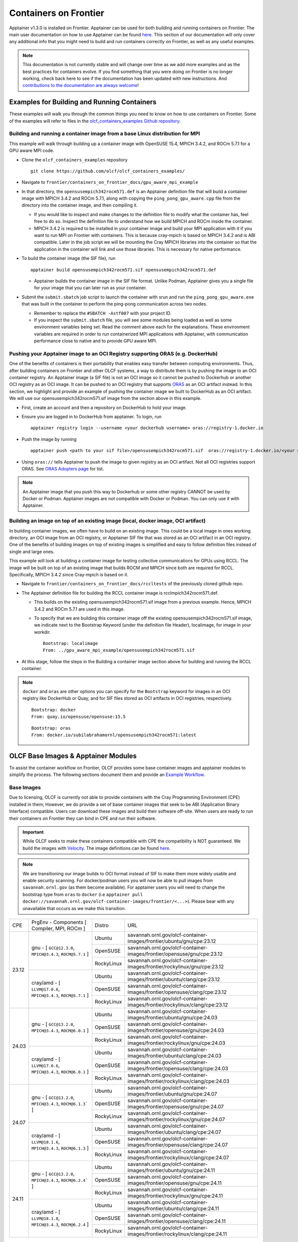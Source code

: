 .. _containers-on-frontier:

**********************
Containers on Frontier
**********************

Apptainer v1.3.0 is installed on Frontier. Apptainer can be used for both building
and running containers on Frontier. The main user documentation on how to use Apptainer
can be found `here <https://apptainer.org/docs/user/main/index.html>`__. This section of our documentation
will only cover any additional info that you might need to build and run containers correctly
on Frontier, as well as any useful examples.


.. note::
   This documentation is not currently stable and will change over time as we add more examples and as the best practices for containers evolve. If you find something
   that you were doing on Frontier is no longer working, check back here to see if the documentation has been
   updated with new instructions. And `contributions to the documentation are always welcome <https://docs.olcf.ornl.gov/contributing/index.html>`_!



Examples for Building and Running Containers
--------------------------------------------

These examples will walk you through the common things you need to know on how to use 
containers on Frontier. Some of the examples will refer to files in the
`olcf_containers_examples Github repository <https://github.com/olcf/olcf_containers_examples/>`_.

Building and running a container image from a base Linux distribution for MPI
^^^^^^^^^^^^^^^^^^^^^^^^^^^^^^^^^^^^^^^^^^^^^^^^^^^^^^^^^^^^^^^^^^^^^^^^^^^^^

This example will walk through building up a container image with OpenSUSE 15.4, MPICH 3.4.2, and ROCm 5.7.1
for a GPU aware MPI code.

* Clone the ``olcf_containers_examples`` repository

  ::

     git clone https://github.com/olcf/olcf_containers_examples/

* Navigate to ``frontier/containers_on_frontier_docs/gpu_aware_mpi_example``
* In that directory, the ``opensusempich342rocm571.def`` is an Apptainer definition file that will build a container image with MPICH 3.4.2 and ROCm 5.7.1, along with copying the ``ping_pong_gpu_aware.cpp`` file from the directory into the container image, and then compiling it.

  * If you would like to inspect and make changes to the definition file to modify what the container has, feel free to do so. Inspect the definition file to understand how we build MPICH and ROCm inside the container.
  * MPICH 3.4.2 is required to be installed in your container image and build your MPI application with it if you want to run MPI on Frontier with containers. This is because cray-mpich is based on MPICH 3.4.2 and is ABI compatible. Later in the job script we will be mounting the Cray MPICH libraries into the container so that the application in the container will link and use those libraries. This is necessary for native performance.

* To build the container image (the SIF file), run
  ::

     apptainer build opensusempich342rocm571.sif opensusempich342rocm571.def


  * Apptainer builds the container image in the SIF file format. Unlike Podman, Apptainer gives you a single file for your image that you can later run as your container.

* Submit the ``submit.sbatch`` job script to launch the container with srun and run the ``ping_pong_gpu_aware.exe`` that was built in the container to perform the ping-pong communication across two nodes.

  * Remember to replace the ``#SBATCH -Astf007`` with your project ID.
  * If you inspect the ``submit.sbatch`` file, you will see some modules being loaded as well as some environment variables being set. Read the comment above each for the explanations. These environment variables are required in order to run containerized MPI applications with Apptainer, with communication performance close to native and to provide GPU aware MPI.


Pushing your Apptainer image to an OCI Registry supporting ORAS (e.g. DockerHub)
^^^^^^^^^^^^^^^^^^^^^^^^^^^^^^^^^^^^^^^^^^^^^^^^^^^^^^^^^^^^^^^^^^^^^^^^^^^^^^^^

One of the benefits of containers is their portability that enables easy transfer between
computing environments. Thus, after building containers on Frontier and other OLCF
systems, a way to distribute them is by pushing the image to an OCI container registry. An
Apptainer image (a SIF file) is not an OCI image so it cannot be pushed to Dockerhub or
another OCI registry as an OCI image. It can be pushed to an OCI registry that supports
`ORAS <https://oras.land/docs/>`_ as an OCI artifact instead. In this section, we
highlight and provide an example of pushing the container image we built to DockerHub as
an OCI artifact. We will use our opensusempich342rocm571.sif image from the section above
in this example.

* First, create an account and then a repository on DockerHub to hold your image.
* Ensure you are logged in to DockerHub from apptainer. To login, run

  ::

    apptainer registry login --username <your dockerhub username> oras://registry-1.docker.io

* Push the image by running

  ::

    apptainer push <path to your sif file>/opensusempich342rocm571.sif  oras://registry-1.docker.io/<your docker username>/<your repo name:tag>

* Using ``oras://`` tells Apptainer to push the image to given registry as an OCI
  artifact. Not all OCI registries support ORAS. See `ORAS Adopters page <https://oras.land/adopters/>`_ for list.

.. note::
   An Apptainer image that you push this way to Dockerhub or some other registry CANNOT be used by Docker or Podman. Apptainer images are not compatible
   with Docker or Podman. You can only use it with Apptainer.

Building an image on top of an existing image (local, docker image, OCI artifact)
^^^^^^^^^^^^^^^^^^^^^^^^^^^^^^^^^^^^^^^^^^^^^^^^^^^^^^^^^^^^^^^^^^^^^^^^^^^^^^^^^

In building container images, we often have to build on an existing image. This could be a local image in ones working directory, an OCI image from an OCI registry, or Apptainer SIF file that was stored as an OCI artifact in an OCI registry. One of the benefits of building images on top of existing images is simplified and easy to follow definition files instead of single and large ones.

This example will look at building a container image for testing collective communications for GPUs using RCCL. The image will be built on top of an existing image that builds ROCM and MPICH since both are required for RCCL. Specifically, MPICH 3.4.2 since Cray-mpich is based on it.


* Navigate to ``frontier/containers_on_frontier_docs/rccltests`` of the previously cloned github repo.
* The Apptainer definition file for building the RCCL container image is rcclmpich342rocm571.def.

  * This builds on the existing opensusempich342rocm571.sif image from a previous example. Hence, MPICH 3.4.2 and ROCm 5.7.1 are used in this image.
  * To specify that we are building this container image off the existing opensusempich342rocm571.sif image, we indicate next to the Bootstrap Keyword (under the definition file Header), localimage, for image in your workdir.

    ::

      Bootstrap: localimage
      From: ../gpu_aware_mpi_example/opensusempich342rocm571.sif

* At this stage, follow the steps in the Building a container image section above for building and running the RCCL container. 

.. note::
   ``docker`` and ``oras`` are other options you can specify for the ``Bootstrap`` keyword
   for images in an OCI registry like DockerHub or Quay, and for SIF files stored as OCI
   artifacts in OCI registries, respectively.
   ::

      Bootstrap: docker
      From: quay.io/opensuse/opensuse:15.5

   ::

      Bootstrap: oras
      From: docker.io/subilabrahamornl/opensusempich342rocm571:latest

OLCF Base Images & Apptainer Modules
-------------------------------------
To assist the container workflow on Frontier, OLCF provides some base container images and apptainer modules to
simplify the process. The following sections document them and provide an `Example Workflow`_.

Base Images
^^^^^^^^^^^

Due to licensing, OLCF is currently not able to provide containers with the Cray Programming Environment (CPE)
installed in them; However, we do provide a set of base container images that seek to be ABI
(Application Binary Interface) compatible. Users can download these images and build their software off-site.
When users are ready to run their containers on Frontier they can bind in CPE and run their software.

.. important::

    While OLCF seeks to make these containers compatible with CPE the compatibility is NOT guaranteed. We build the images
    with `Velocity <https://olcf.github.io/velocity/>`_. The image definitions can be found `here <https://github.com/olcf/velocity-images>`_.

.. note::

    We are transitioning our image builds to OCI format instead of SIF to make them more widely usable and enable security
    scanning. For docker/podman users you will now be able to pull images from ``savannah.ornl.gov`` (as them become available).
    For apptainer users you will need to change the bootstrap type from ``oras`` to ``docker``
    (i.e ``apptainer pull docker://savannah.ornl.gov/olcf-container-images/frontier/<...>``). Please bear with any unavailable
    that occurs as we make this transition.

.. table::

    +-------+--------------------------------------------------------------------+------------+--------------------------------------------------------------------------------+
    | CPE   | PrgEnv - Components [ Compiler,  MPI,  ROCm ]                      | Distro     | URL                                                                            |
    +-------+--------+-----------------------------------------------------------+------------+--------------------------------------------------------------------------------+
    | 23.12 | gnu - [ ``GCC@12.3.0``,  ``MPICH@3.4.3``,  ``ROCM@5.7.1`` ]        | Ubuntu     | savannah.ornl.gov/olcf-container-images/frontier/ubuntu/gnu/cpe:23.12          |
    |       |                                                                    +------------+--------------------------------------------------------------------------------+
    |       |                                                                    | OpenSUSE   | savannah.ornl.gov/olcf-container-images/frontier/opensuse/gnu/cpe:23.12        |
    |       |                                                                    +------------+--------------------------------------------------------------------------------+
    |       |                                                                    | RockyLinux | savannah.ornl.gov/olcf-container-images/frontier/rockylinux/gnu/cpe:23.12      |
    |       +--------------------------------------------------------------------+------------+--------------------------------------------------------------------------------+
    |       | cray/amd - [ ``LLVM@17.0.6``,  ``MPICH@3.4.3``,  ``ROCM@5.7.1`` ]  | Ubuntu     | savannah.ornl.gov/olcf-container-images/frontier/ubuntu/clang/cpe:23.12        |
    |       |                                                                    +------------+--------------------------------------------------------------------------------+
    |       |                                                                    | OpenSUSE   | savannah.ornl.gov/olcf-container-images/frontier/opensuse/clang/cpe:23.12      |
    |       |                                                                    +------------+--------------------------------------------------------------------------------+
    |       |                                                                    | RockyLinux | savannah.ornl.gov/olcf-container-images/frontier/rockylinux/clang/cpe:23.12    |
    +-------+--------------------------------------------------------------------+------------+--------------------------------------------------------------------------------+
    | 24.03 | gnu - [ ``GCC@13.2.0``,  ``MPICH@3.4.3``,  ``ROCM@6.0.1`` ]        | Ubuntu     | savannah.ornl.gov/olcf-container-images/frontier/ubuntu/gnu/cpe:24.03          |
    |       |                                                                    +------------+--------------------------------------------------------------------------------+
    |       |                                                                    | OpenSUSE   | savannah.ornl.gov/olcf-container-images/frontier/opensuse/gnu/cpe:24.03        |
    |       |                                                                    +------------+--------------------------------------------------------------------------------+
    |       |                                                                    | RockyLinux | savannah.ornl.gov/olcf-container-images/frontier/rockylinux/gnu/cpe:24.03      |
    |       +--------------------------------------------------------------------+------------+--------------------------------------------------------------------------------+
    |       | cray/amd - [ ``LLVM@17.0.6``,  ``MPICH@3.4.3``,  ``ROCM@6.0.1`` ]  | Ubuntu     | savannah.ornl.gov/olcf-container-images/frontier/ubuntu/clang/cpe:24.03        |
    |       |                                                                    +------------+--------------------------------------------------------------------------------+
    |       |                                                                    | OpenSUSE   | savannah.ornl.gov/olcf-container-images/frontier/opensuse/clang/cpe:24.03      |
    |       |                                                                    +------------+--------------------------------------------------------------------------------+
    |       |                                                                    | RockyLinux | savannah.ornl.gov/olcf-container-images/frontier/rockylinux/clang/cpe:24.03    |
    +-------+--------------------------------------------------------------------+------------+--------------------------------------------------------------------------------+
    | 24.07 | gnu - [ ``GCC@13.2.0``,  ``MPICH@3.4.3``,  ``ROCM@6.1.3``` ]       | Ubuntu     | savannah.ornl.gov/olcf-container-images/frontier/ubuntu/gnu/cpe:24.07          |
    |       |                                                                    +------------+--------------------------------------------------------------------------------+
    |       |                                                                    | OpenSUSE   | savannah.ornl.gov/olcf-container-images/frontier/opensuse/gnu/cpe:24.07        |
    |       |                                                                    +------------+--------------------------------------------------------------------------------+
    |       |                                                                    | RockyLinux | savannah.ornl.gov/olcf-container-images/frontier/rockylinux/gnu/cpe:24.07      |
    |       +--------------------------------------------------------------------+------------+--------------------------------------------------------------------------------+
    |       | cray/amd - [ ``LLVM@18.1.6``,  ``MPICH@3.4.3``,  ``ROCM@6.1.3`` ]  | Ubuntu     | savannah.ornl.gov/olcf-container-images/frontier/ubuntu/clang/cpe:24.07        |
    |       |                                                                    +------------+--------------------------------------------------------------------------------+
    |       |                                                                    | OpenSUSE   | savannah.ornl.gov/olcf-container-images/frontier/opensuse/clang/cpe:24.07      |
    |       |                                                                    +------------+--------------------------------------------------------------------------------+
    |       |                                                                    | RockyLinux | savannah.ornl.gov/olcf-container-images/frontier/rockylinux/clang/cpe:24.07    |
    +-------+--------------------------------------------------------------------+------------+--------------------------------------------------------------------------------+
    | 24.11 | gnu - [ ``GCC@13.2.0``,  ``MPICH@3.4.3``,  ``ROCM@6.2.4``` ]       | Ubuntu     | savannah.ornl.gov/olcf-container-images/frontier/ubuntu/gnu/cpe:24.11          |
    |       |                                                                    +------------+--------------------------------------------------------------------------------+
    |       |                                                                    | OpenSUSE   | savannah.ornl.gov/olcf-container-images/frontier/opensuse/gnu/cpe:24.11        |
    |       |                                                                    +------------+--------------------------------------------------------------------------------+
    |       |                                                                    | RockyLinux | savannah.ornl.gov/olcf-container-images/frontier/rockylinux/gnu/cpe:24.11      |
    |       +--------------------------------------------------------------------+------------+--------------------------------------------------------------------------------+
    |       | cray/amd - [ ``LLVM@18.1.8``,  ``MPICH@3.4.3``,  ``ROCM@6.2.4`` ]  | Ubuntu     | savannah.ornl.gov/olcf-container-images/frontier/ubuntu/clang/cpe:24.11        |
    |       |                                                                    +------------+--------------------------------------------------------------------------------+
    |       |                                                                    | OpenSUSE   | savannah.ornl.gov/olcf-container-images/frontier/opensuse/clang/cpe:24.11      |
    |       |                                                                    +------------+--------------------------------------------------------------------------------+
    |       |                                                                    | RockyLinux | savannah.ornl.gov/olcf-container-images/frontier/rockylinux/clang/cpe:24.11    |
    +-------+--------------------------------------------------------------------+------------+--------------------------------------------------------------------------------+

Apptainer Modules
^^^^^^^^^^^^^^^^^
.. warning::

    The modules described in this section are experimental!

To make the use of apptainer easier, OLCF provides some modules that automatically bind in the needed libraries to run
apptainer with the host mpi and rocm. To accsess these modules load ``olcf-container-tools``. You should then see two
modules ``apptainer-enable-mpi`` and ``apptainer-enable-gpu``.

Example Workflow
^^^^^^^^^^^^^^^^
To see how one might use these containers and modules we have an example of building and running lammps. You can
find examples for cpu and gpu lammps runs `here <https://github.com/olcf/olcf_containers_examples/tree/main/frontier/containers_on_frontier_docs/apptainer_wrappers_lammps>`_.
Clone the git repo onto Frontier (or any ``x86_64`` machine), navigate to the correct folder and run:

.. code-block::

    apptainer build lammps.sif lammps.def

After the image is built, transfer it to Frontier if it's on another machine, and run it by submitting the
``submit.slurm`` batch script that accompanies it.

.. warning::

   The modules should be loaded only for running, such as in an interactive or batch job. They should not be loaded before ``apptainer build`` due to environment variables
   it sets that interfere with the build process. If you load the modules and try to do an ``apptainer build``, you might encounter
   an error like
   ::

        FATAL:   container creation failed: mount hook function failure: mount /opt/cray->/opt/cray error: while mounting /opt/cray: destination /opt/cray doesn't exist in container

Some Restrictions and Tips
--------------------------

* Some packages (like ``openssh`` on an OpenSUSE container) cannot currently be installed during your container build. This is because containers are restricted to a single user id and group id. Some package installs might try to create a new user inside the container with the ``useradd`` command, which will fail. So you will need to find workarounds or alternatives for any packages that try to do this.
* The ``cray-mpich-abi`` module does not provide ``libmpicxx.so``, only ``libmpi.so`` and ``libmpifort.so``. As a hacky solution in case your application in the container needs ``libmpicxx.so`` from the host, you can create a symlink named ``libmpicxx.so`` somewhere that links to ``${CRAY_MPICH_DIR}/lib/libmpi_cray.so`` and then mount that symlink into the container (while making sure the ``${CRAY_MPICH_DIR}/lib`` location is already mounted in the container).
* If you get an error like ``FATAL:   While performing build: conveyor failed to get: while fetching library image: cached file hash(sha256:247d71d79a3be5d59c5b83eba3210ebed215fc5da16c556445ffbe797bbe1494) and expected hash(sha256:d0c01238c6c344a460076367063fda56f8fb32569aae782c408f8d20d0920757) does not match`` when pulling an Apptainer image from an ORAS registry, try passing the flag ``--disable-cache`` flag to the ``apptainer build`` or ``apptainer pull`` command. You can also set the ``APPTAINER_CACHEDIR`` environment variable to a directory in ``/tmp``, which will also solve the problem.
